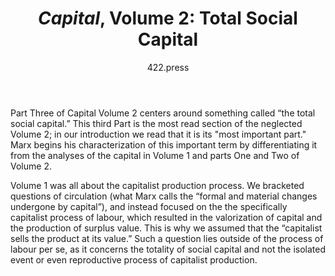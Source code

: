 #+TITLE: /Capital/, Volume 2: Total Social Capital
#+AUTHOR: 422.press
#+EMAIL: 422press@gmail.com

Part Three of Capital Volume 2 centers around something called “the total social capital.” This third Part is the most read section of the neglected Volume 2; in our introduction we read that it is its "most important part." Marx begins his characterization of this important term by differentiating it from the analyses of the capital in Volume 1 and parts One and Two of Volume 2. 

Volume 1 was all about the capitalist production process. We bracketed questions of circulation (what Marx calls the “formal and material changes undergone by capital”), and instead focused on the the specifically capitalist process of labour, which resulted in the valorization of capital and the production of surplus value. This is why we assumed that the “capitalist sells the product at its value.” Such a question lies outside of the process of labour per se, as it concerns the totality of social capital and not the isolated event or even reproductive process of capitalist production. 
